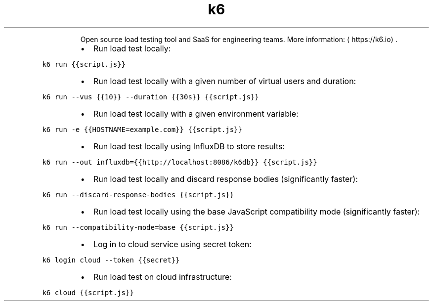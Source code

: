 .TH k6
.PP
.RS
Open source load testing tool and SaaS for engineering teams.
More information: \[la]https://k6.io\[ra]\&.
.RE
.RS
.IP \(bu 2
Run load test locally:
.RE
.PP
\fB\fCk6 run {{script.js}}\fR
.RS
.IP \(bu 2
Run load test locally with a given number of virtual users and duration:
.RE
.PP
\fB\fCk6 run \-\-vus {{10}} \-\-duration {{30s}} {{script.js}}\fR
.RS
.IP \(bu 2
Run load test locally with a given environment variable:
.RE
.PP
\fB\fCk6 run \-e {{HOSTNAME=example.com}} {{script.js}}\fR
.RS
.IP \(bu 2
Run load test locally using InfluxDB to store results:
.RE
.PP
\fB\fCk6 run \-\-out influxdb={{http://localhost:8086/k6db}} {{script.js}}\fR
.RS
.IP \(bu 2
Run load test locally and discard response bodies (significantly faster):
.RE
.PP
\fB\fCk6 run \-\-discard\-response\-bodies {{script.js}}\fR
.RS
.IP \(bu 2
Run load test locally using the base JavaScript compatibility mode (significantly faster):
.RE
.PP
\fB\fCk6 run \-\-compatibility\-mode=base {{script.js}}\fR
.RS
.IP \(bu 2
Log in to cloud service using secret token:
.RE
.PP
\fB\fCk6 login cloud \-\-token {{secret}}\fR
.RS
.IP \(bu 2
Run load test on cloud infrastructure:
.RE
.PP
\fB\fCk6 cloud {{script.js}}\fR
